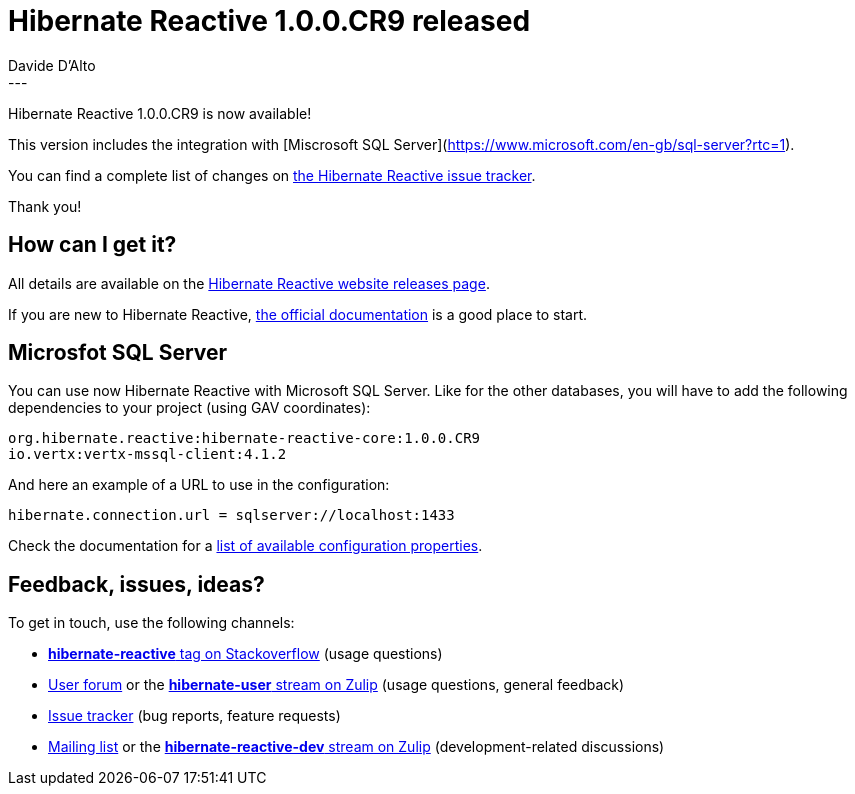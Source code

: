 = Hibernate Reactive 1.0.0.CR9 released
Davide D'Alto
:awestruct-tags: [ "Hibernate Reactive" ]
:awestruct-layout: blog-post
---

:getting-started: http://hibernate.org/reactive/documentation/1.0/reference/html_single/#getting-started

Hibernate Reactive 1.0.0.CR9 is now available!

This version includes the integration with [Miscrosoft SQL Server](https://www.microsoft.com/en-gb/sql-server?rtc=1).

You can find a complete list of changes on https://github.com/hibernate/hibernate-reactive/milestone/11?closed=1[the Hibernate Reactive issue tracker].

Thank you!

== How can I get it?

All details are available on the 
link:https://hibernate.org/reactive/releases/1.0/#get-it[Hibernate Reactive website releases page].

If you are new to Hibernate Reactive, {getting-started}[the official documentation] is a good place to start.

== Microsfot SQL Server

You can use now Hibernate Reactive with Microsoft SQL Server. Like for the other databases, you will have
to add the following dependencies to your project (using GAV coordinates):

```
org.hibernate.reactive:hibernate-reactive-core:1.0.0.CR9
io.vertx:vertx-mssql-client:4.1.2
```

And here an example of a URL to use in the configuration:
```
hibernate.connection.url = sqlserver://localhost:1433
```

Check the documentation for a http://hibernate.org/reactive/documentation/1.0/reference/html_single/#_basic_configuration[list of available configuration properties].

== Feedback, issues, ideas?

To get in touch, use the following channels:

* http://stackoverflow.com/questions/tagged/hibernate-reactive[**hibernate-reactive** tag on Stackoverflow] (usage questions)
* https://discourse.hibernate.org/c/hibernate-reactive[User forum] or the https://hibernate.zulipchat.com/#narrow/stream/132096-hibernate-user[**hibernate-user** stream on Zulip] (usage questions, general feedback)
* https://github.com/hibernate/hibernate-reactive/issues[Issue tracker] (bug reports, feature requests)
* http://lists.jboss.org/pipermail/hibernate-dev/[Mailing list] or the https://hibernate.zulipchat.com/#narrow/stream/205413-hibernate-reactive-dev[**hibernate-reactive-dev** stream on Zulip] (development-related discussions)
